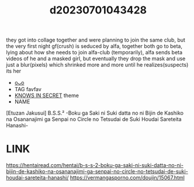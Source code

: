 :PROPERTIES:
:ID:       92a3be17-88df-4bac-964d-55f546b8a698
:END:
#+title: d20230701043428
#+filetags: :20230701043428:ntronary:
they got into collage together and were planning to join the same club, but the very first night gf(crush) is seduced by alfa,  together both go to beta, lying about how she needs to join alfa-club (temporarily), alfa sends beta videos of he and a masked girl, but eventually they drop the mask and use just a blur(pixels) which shrinked more and more until he realizes(suspects) its her
- [[id:c77200eb-670b-4618-8022-51a7e680670a][oᴗo]]
- TAG favfav
- [[id:65cce15b-e763-4242-9899-61bda83e3ff6][KNOWS IN SECRET]] theme
- NAME
[Etuzan Jakusui] B.S.S.² -Boku ga Saki ni Suki datta no ni Bijin de Kashiko na Osananajimi ga Senpai no Circle no Tetsudai de Suki Houdai Sareteita Hanashi-
* LINK
https://hentairead.com/hentai/b-s-s-2-boku-ga-saki-ni-suki-datta-no-ni-bijin-de-kashiko-na-osananajimi-ga-senpai-no-circle-no-tetsudai-de-suki-houdai-sareteita-hanashi/
https://vermangasporno.com/doujin/15067.html
